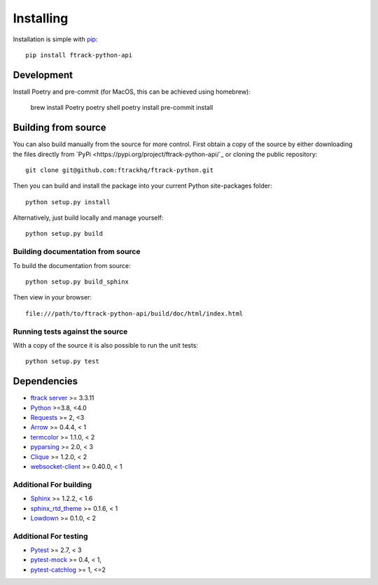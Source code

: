 ..
    :copyright: Copyright (c) 2014 ftrack

.. _installing:

**********
Installing
**********

.. highlight:: bash

Installation is simple with `pip <http://www.pip-installer.org/>`_::

    pip install ftrack-python-api

Development
===========

.. highlight:: bash

Install Poetry and pre-commit (for MacOS, this can be achieved using homebrew):

    brew install Poetry
    poetry shell
    poetry install
    pre-commit install

Building from source
====================

You can also build manually from the source for more control. First obtain a
copy of the source by either downloading the files directly from `PyPi <https://pypi.org/project/ftrack-python-api/`_ or
cloning the public repository::

    git clone git@github.com:ftrackhq/ftrack-python.git

Then you can build and install the package into your current Python
site-packages folder::

    python setup.py install

Alternatively, just build locally and manage yourself::

    python setup.py build

Building documentation from source
----------------------------------

To build the documentation from source::

    python setup.py build_sphinx

Then view in your browser::

    file:///path/to/ftrack-python-api/build/doc/html/index.html

Running tests against the source
--------------------------------

With a copy of the source it is also possible to run the unit tests::

    python setup.py test

Dependencies
============

* `ftrack server <http://ftrack.rtd.ftrack.com/en/stable/>`_ >= 3.3.11
* `Python <http://python.org>`_ >=3.8, <4.0
* `Requests <http://docs.python-requests.org>`_ >= 2, <3
* `Arrow <http://crsmithdev.com/arrow/>`_ >= 0.4.4, < 1
* `termcolor <https://pypi.python.org/pypi/termcolor>`_ >= 1.1.0, < 2
* `pyparsing <http://pyparsing.wikispaces.com/>`_ >= 2.0, < 3
* `Clique <http://clique.readthedocs.org/>`_ >= 1.2.0, < 2
* `websocket-client <https://pypi.python.org/pypi/websocket-client>`_ >= 0.40.0, < 1

Additional For building
-----------------------

* `Sphinx <http://sphinx-doc.org/>`_ >= 1.2.2, < 1.6
* `sphinx_rtd_theme <https://github.com/snide/sphinx_rtd_theme>`_ >= 0.1.6, < 1
* `Lowdown <http://lowdown.rtd.ftrack.com/en/stable/>`_ >= 0.1.0, < 2

Additional For testing
----------------------

* `Pytest <http://pytest.org>`_  >= 2.7, < 3
* `pytest-mock <https://pypi.python.org/pypi/pytest-mock/>`_ >= 0.4, < 1,
* `pytest-catchlog <https://pypi.python.org/pypi/pytest-catchlog/>`_ >= 1, <=2